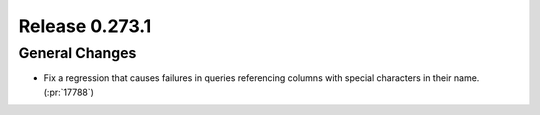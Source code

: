 ===============
Release 0.273.1
===============

General Changes
_______________
* Fix a regression that causes failures in queries referencing columns with special characters in their name. (:pr:`17788`)